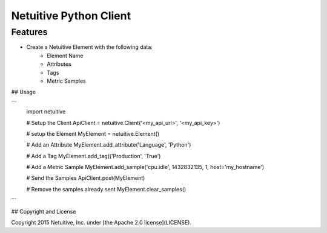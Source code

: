 ===============================
Netuitive Python Client
===============================

Features
--------

* Create a Netuitive Element with the following data:
    * Element Name
    * Attributes
    * Tags
    * Metric Samples


## Usage

```
    import netuitive

    # Setup the Client
    ApiClient = netuitive.Client('<my_api_url>', '<my_api_key>')

    # setup the Element
    MyElement = netuitive.Element()

    # Add an Attribute
    MyElement.add_attribute('Language', 'Python')

    # Add a Tag
    MyElement.add_tag(('Production', 'True')

    # Add a Metric Sample
    MyElement.add_sample('cpu.idle', 1432832135, 1, host='my_hostname')

    # Send the Samples
    ApiClient.post(MyElement)

    # Remove the samples already sent
    MyElement.clear_samples()
```

## Copyright and License

Copyright 2015 Netuitive, Inc. under [the Apache 2.0 license](LICENSE).
